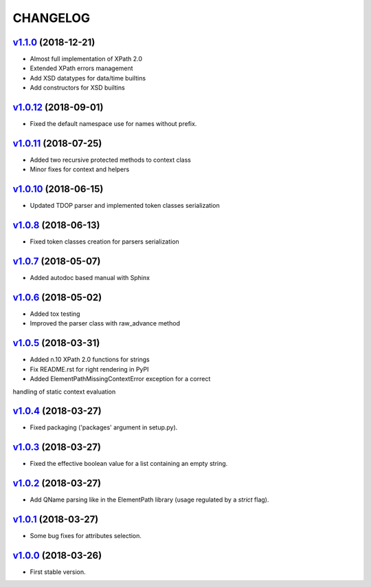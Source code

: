 *********
CHANGELOG
*********

`v1.1.0`_ (2018-12-21)
======================
* Almost full implementation of XPath 2.0
* Extended XPath errors management
* Add XSD datatypes for data/time builtins
* Add constructors for XSD builtins

`v1.0.12`_ (2018-09-01)
=======================
* Fixed the default namespace use for names without prefix.

`v1.0.11`_ (2018-07-25)
=======================
* Added two recursive protected methods to context class
* Minor fixes for context and helpers

`v1.0.10`_ (2018-06-15)
=======================
* Updated TDOP parser and implemented token classes serialization

`v1.0.8`_ (2018-06-13)
======================
* Fixed token classes creation for parsers serialization

`v1.0.7`_ (2018-05-07)
======================
* Added autodoc based manual with Sphinx

`v1.0.6`_ (2018-05-02)
======================
* Added tox testing
* Improved the parser class with raw_advance method

`v1.0.5`_ (2018-03-31)
======================
* Added n.10 XPath 2.0 functions for strings
* Fix README.rst for right rendering in PyPI
* Added ElementPathMissingContextError exception for a correct
handling of static context evaluation

`v1.0.4`_ (2018-03-27)
======================
* Fixed packaging ('packages' argument in setup.py).

`v1.0.3`_ (2018-03-27)
======================
* Fixed the effective boolean value for a list containing an empty string.

`v1.0.2`_ (2018-03-27)
======================
* Add QName parsing like in the ElementPath library (usage regulated by a *strict* flag).

`v1.0.1`_ (2018-03-27)
======================
* Some bug fixes for attributes selection.

`v1.0.0`_ (2018-03-26)
======================
* First stable version.


.. _v1.0.0: https://github.com/brunato/elementpath/commit/b28da83
.. _v1.0.1: https://github.com/brunato/elementpath/compare/v1.0.0...v1.0.1
.. _v1.0.2: https://github.com/brunato/elementpath/compare/v1.0.1...v1.0.2
.. _v1.0.3: https://github.com/brunato/elementpath/compare/v1.0.2...v1.0.3
.. _v1.0.4: https://github.com/brunato/elementpath/compare/v1.0.3...v1.0.4
.. _v1.0.5: https://github.com/brunato/elementpath/compare/v1.0.4...v1.0.5
.. _v1.0.6: https://github.com/brunato/elementpath/compare/v1.0.5...v1.0.6
.. _v1.0.7: https://github.com/brunato/elementpath/compare/v1.0.6...v1.0.7
.. _v1.0.8: https://github.com/brunato/elementpath/compare/v1.0.7...v1.0.8
.. _v1.0.10: https://github.com/brunato/elementpath/compare/v1.0.8...v1.0.10
.. _v1.0.11: https://github.com/brunato/elementpath/compare/v1.0.10...v1.0.11
.. _v1.0.12: https://github.com/brunato/elementpath/compare/v1.0.11...v1.0.12
.. _v1.1.0: https://github.com/brunato/elementpath/compare/v1.0.12...v1.1.0
